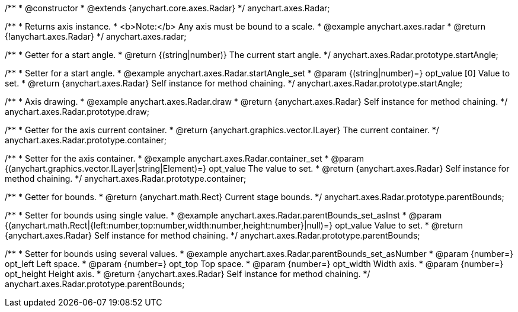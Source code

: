 /**
 * @constructor
 * @extends {anychart.core.axes.Radar}
 */
anychart.axes.Radar;


//----------------------------------------------------------------------------------------------------------------------
//
//  anychart.axes.radar
//
//----------------------------------------------------------------------------------------------------------------------

/**
 * Returns axis instance.
 * <b>Note:</b> Any axis must be bound to a scale.
 * @example anychart.axes.radar
 * @return {!anychart.axes.Radar}
 */
anychart.axes.radar;


//----------------------------------------------------------------------------------------------------------------------
//
//  anychart.axes.Radar.prototype.startAngle
//
//----------------------------------------------------------------------------------------------------------------------

/**
 * Getter for a start angle.
 * @return {(string|number)} The current start angle.
 */
anychart.axes.Radar.prototype.startAngle;

/**
 * Setter for a start angle.
 * @example anychart.axes.Radar.startAngle_set
 * @param {(string|number)=} opt_value [0] Value to set.
 * @return {anychart.axes.Radar} Self instance for method chaining.
 */
anychart.axes.Radar.prototype.startAngle;


//----------------------------------------------------------------------------------------------------------------------
//
//  anychart.axes.Radar.prototype.draw
//
//----------------------------------------------------------------------------------------------------------------------

/**
 * Axis drawing.
 * @example anychart.axes.Radar.draw
 * @return {anychart.axes.Radar} Self instance for method chaining.
 */
anychart.axes.Radar.prototype.draw;


//----------------------------------------------------------------------------------------------------------------------
//
//  anychart.axes.Radar.prototype.container
//
//----------------------------------------------------------------------------------------------------------------------

/**
 * Getter for the axis current container.
 * @return {anychart.graphics.vector.ILayer} The current container.
 */
anychart.axes.Radar.prototype.container;

/**
 * Setter for the axis container.
 * @example anychart.axes.Radar.container_set
 * @param {(anychart.graphics.vector.ILayer|string|Element)=} opt_value The value to set.
 * @return {anychart.axes.Radar} Self instance for method chaining.
 */
anychart.axes.Radar.prototype.container;


//----------------------------------------------------------------------------------------------------------------------
//
//  anychart.axes.Radar.prototype.parentBounds
//
//----------------------------------------------------------------------------------------------------------------------

/**
 * Getter for bounds.
 * @return {anychart.math.Rect} Current stage bounds.
 */
anychart.axes.Radar.prototype.parentBounds;

/**
 * Setter for bounds using single value.
 * @example anychart.axes.Radar.parentBounds_set_asInst
 * @param {(anychart.math.Rect|{left:number,top:number,width:number,height:number}|null)=} opt_value Value to set.
 * @return {anychart.axes.Radar} Self instance for method chaining.
 */
anychart.axes.Radar.prototype.parentBounds;

/**
 * Setter for bounds using several values.
 * @example anychart.axes.Radar.parentBounds_set_asNumber
 * @param {number=} opt_left Left space.
 * @param {number=} opt_top Top space.
 * @param {number=} opt_width Width axis.
 * @param {number=} opt_height Height axis.
 * @return {anychart.axes.Radar} Self instance for method chaining.
 */
anychart.axes.Radar.prototype.parentBounds;